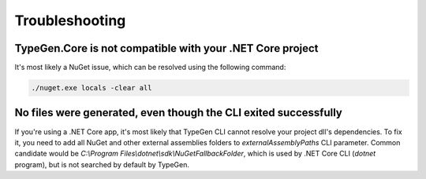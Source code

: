 ===============
Troubleshooting
===============

TypeGen.Core is not compatible with your .NET Core project
==========================================================

It's most likely a NuGet issue, which can be resolved using the following command:

.. code-block:: text

	./nuget.exe locals -clear all

No files were generated, even though the CLI exited successfully
================================================================

If you're using a .NET Core app, it's most likely that TypeGen CLI cannot resolve your project dll's dependencies. To fix it, you need to add all NuGet and other external assemblies folders to *externalAssemblyPaths* CLI parameter. Common candidate would be *C:\\Program Files\\dotnet\\sdk\\NuGetFallbackFolder*, which is used by .NET Core CLI (*dotnet* program), but is not searched by default by TypeGen.
